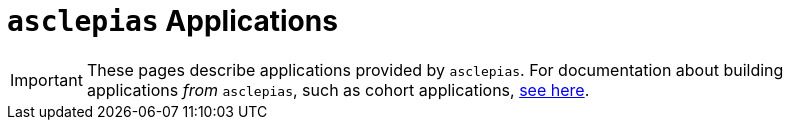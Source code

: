 :navtitle: Applications
:description: Landing page for doc module about applications provided by asclepias

= `asclepias` Applications

[IMPORTANT]
These pages describe applications provided by `asclepias`.
For documentation about building applications __from__ `asclepias`,
such as cohort applications,
xref:ROOT:page$build-project-applications.adoc[see here].

